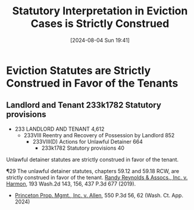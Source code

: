 #+title:      Statutory Interpretation in Eviction Cases is Strictly Construed
#+date:       [2024-08-04 Sun 19:41]
#+filetags:   :construction:eviction:interpretation:law:rlta:statute:strict:
#+identifier: 20240804T194100

* Eviction Statutes are Strictly Construed in Favor of the Tenants

** Landlord and Tenant 233k1782 Statutory provisions

- 233 LANDLORD AND TENANT 4,612
  - 233VIII Reentry and Recovery of Possession by Landlord 852
    - 233VIII(D) Actions for Unlawful Detainer 664
      - 233k1782 Statutory provisions 40

Unlawful detainer statutes are strictly construed in favor of the tenant.

¶29 The unlawful detainer statutes, chapters 59.12 and 59.18 RCW, are
strictly construed in favor of the tenant. _Randy Reynolds & Assocs.,
Inc. v. Harmon_, 193 Wash.2d 143, 156, 437 P.3d 677 (2019).
- _Princeton Prop. Mgmt., Inc. v. Allen_, 550 P.3d 56, 62 (Wash. Ct. App. 2024)
